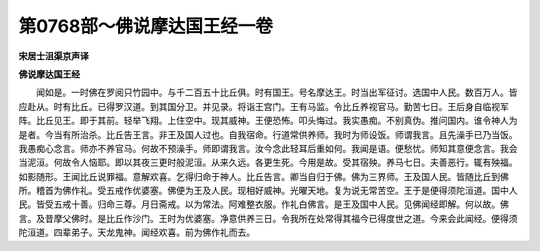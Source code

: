 第0768部～佛说摩达国王经一卷
================================

**宋居士沮渠京声译**

**佛说摩达国王经**


　　闻如是。一时佛在罗阅只竹园中。与千二百五十比丘俱。时有国王。号名摩达王。时当出军征讨。选国中人民。数百万人。皆应赴从。时有比丘。已得罗汉道。到其国分卫。并见录。将诣王宫门。王有马监。令比丘养视官马。勤苦七日。王后身自临视军阵。比丘见王。即于其前。轻举飞翔。上住空中。现其威神。王便恐怖。叩头悔过。我实愚痴。不别真伪。推问国内。谁令神人为是者。今当有所治杀。比丘告王言。非王及国人过也。自我宿命。行道常供养师。我时为师设饭。师谓我言。且先澡手已乃当饭。我愚痴心念言。师亦不养官马。何故不预澡手。师即谓我言。汝今念此轻耳后重如何。我闻是语。便愁忧。师知其意便念言。我会当泥洹。何故令人恼耶。即以其夜三更时般泥洹。从来久远。各更生死。今用是故。受其宿殃。养马七日。夫善恶行。辄有殃福。如影随形。王闻比丘说罪福。意解欢喜。乞得归命于神人。比丘告言。卿当自归于佛。佛为三界师。王及国人民。皆随比丘到佛所。稽首为佛作礼。受五戒作优婆塞。佛便为王及人民。现相好威神。光曜天地。复为说无常苦空。王于是便得须陀洹道。国中人民。皆受五戒十善。归命三尊。月日斋戒。以为常法。阿难整衣服。作礼白佛言。是王及国中人民。见佛闻经即解。何以故。佛言。及昔摩父佛时。是比丘作沙门。王时为优婆塞。净意供养三日。令我所在处常得其福今已得度世之道。今来会此闻经。便得须陀洹道。四辈弟子。天龙鬼神。闻经欢喜。前为佛作礼而去。
